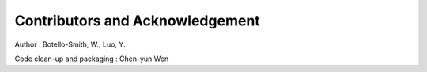 Contributors and Acknowledgement
================================
Author : Botello-Smith, W., Luo, Y.

Code clean-up and packaging : Chen-yun Wen



